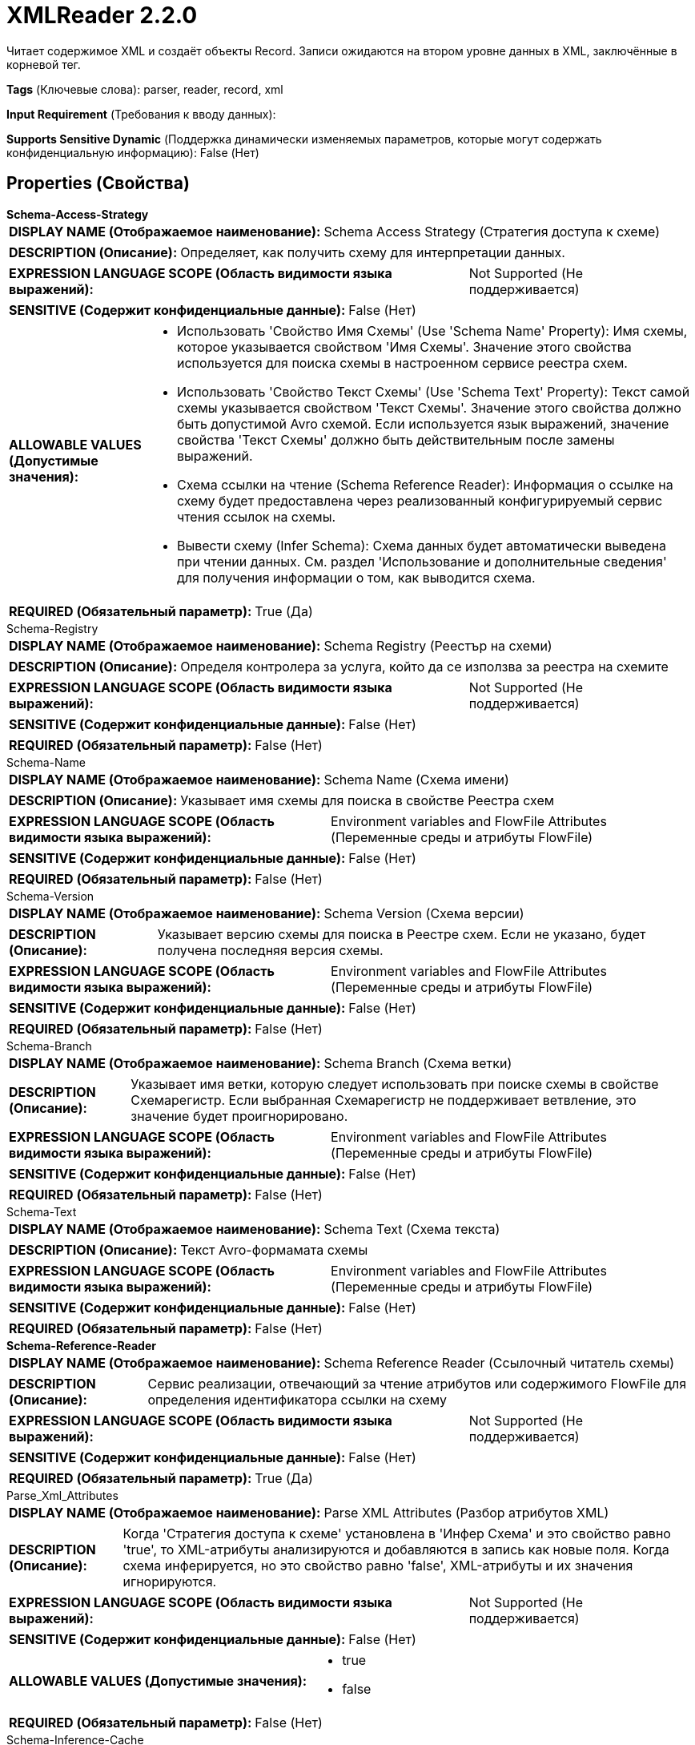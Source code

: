 = XMLReader 2.2.0

Читает содержимое XML и создаёт объекты Record. Записи ожидаются на втором уровне данных в XML, заключённые в корневой тег.

[horizontal]
*Tags* (Ключевые слова):
parser, reader, record, xml
[horizontal]
*Input Requirement* (Требования к вводу данных):

[horizontal]
*Supports Sensitive Dynamic* (Поддержка динамически изменяемых параметров, которые могут содержать конфиденциальную информацию):
 False (Нет) 



== Properties (Свойства)


.*Schema-Access-Strategy*
************************************************
[horizontal]
*DISPLAY NAME (Отображаемое наименование):*:: Schema Access Strategy (Стратегия доступа к схеме)

[horizontal]
*DESCRIPTION (Описание):*:: Определяет, как получить схему для интерпретации данных.


[horizontal]
*EXPRESSION LANGUAGE SCOPE (Область видимости языка выражений):*:: Not Supported (Не поддерживается)
[horizontal]
*SENSITIVE (Содержит конфиденциальные данные):*::  False (Нет) 

[horizontal]
*ALLOWABLE VALUES (Допустимые значения):*::

* Использовать 'Свойство Имя Схемы' (Use 'Schema Name' Property): Имя схемы, которое указывается свойством 'Имя Схемы'. Значение этого свойства используется для поиска схемы в настроенном сервисе реестра схем. 

* Использовать 'Свойство Текст Схемы' (Use 'Schema Text' Property): Текст самой схемы указывается свойством 'Текст Схемы'. Значение этого свойства должно быть допустимой Avro схемой. Если используется язык выражений, значение свойства 'Текст Схемы' должно быть действительным после замены выражений. 

* Схема ссылки на чтение (Schema Reference Reader): Информация о ссылке на схему будет предоставлена через реализованный конфигурируемый сервис чтения ссылок на схемы. 

* Вывести схему (Infer Schema): Схема данных будет автоматически выведена при чтении данных. См. раздел 'Использование и дополнительные сведения' для получения информации о том, как выводится схема. 


[horizontal]
*REQUIRED (Обязательный параметр):*::  True (Да) 
************************************************
.Schema-Registry
************************************************
[horizontal]
*DISPLAY NAME (Отображаемое наименование):*:: Schema Registry (Реестър на схеми)

[horizontal]
*DESCRIPTION (Описание):*:: Определя контролера за услуга, който да се използва за реестра на схемите


[horizontal]
*EXPRESSION LANGUAGE SCOPE (Область видимости языка выражений):*:: Not Supported (Не поддерживается)
[horizontal]
*SENSITIVE (Содержит конфиденциальные данные):*::  False (Нет) 

[horizontal]
*REQUIRED (Обязательный параметр):*::  False (Нет) 
************************************************
.Schema-Name
************************************************
[horizontal]
*DISPLAY NAME (Отображаемое наименование):*:: Schema Name (Схема имени)

[horizontal]
*DESCRIPTION (Описание):*:: Указывает имя схемы для поиска в свойстве Реестра схем


[horizontal]
*EXPRESSION LANGUAGE SCOPE (Область видимости языка выражений):*:: Environment variables and FlowFile Attributes (Переменные среды и атрибуты FlowFile)
[horizontal]
*SENSITIVE (Содержит конфиденциальные данные):*::  False (Нет) 

[horizontal]
*REQUIRED (Обязательный параметр):*::  False (Нет) 
************************************************
.Schema-Version
************************************************
[horizontal]
*DISPLAY NAME (Отображаемое наименование):*:: Schema Version (Схема версии)

[horizontal]
*DESCRIPTION (Описание):*:: Указывает версию схемы для поиска в Реестре схем. Если не указано, будет получена последняя версия схемы.


[horizontal]
*EXPRESSION LANGUAGE SCOPE (Область видимости языка выражений):*:: Environment variables and FlowFile Attributes (Переменные среды и атрибуты FlowFile)
[horizontal]
*SENSITIVE (Содержит конфиденциальные данные):*::  False (Нет) 

[horizontal]
*REQUIRED (Обязательный параметр):*::  False (Нет) 
************************************************
.Schema-Branch
************************************************
[horizontal]
*DISPLAY NAME (Отображаемое наименование):*:: Schema Branch (Схема ветки)

[horizontal]
*DESCRIPTION (Описание):*:: Указывает имя ветки, которую следует использовать при поиске схемы в свойстве Схемарегистр. Если выбранная Схемарегистр не поддерживает ветвление, это значение будет проигнорировано.


[horizontal]
*EXPRESSION LANGUAGE SCOPE (Область видимости языка выражений):*:: Environment variables and FlowFile Attributes (Переменные среды и атрибуты FlowFile)
[horizontal]
*SENSITIVE (Содержит конфиденциальные данные):*::  False (Нет) 

[horizontal]
*REQUIRED (Обязательный параметр):*::  False (Нет) 
************************************************
.Schema-Text
************************************************
[horizontal]
*DISPLAY NAME (Отображаемое наименование):*:: Schema Text (Схема текста)

[horizontal]
*DESCRIPTION (Описание):*:: Текст Avro-формамата схемы


[horizontal]
*EXPRESSION LANGUAGE SCOPE (Область видимости языка выражений):*:: Environment variables and FlowFile Attributes (Переменные среды и атрибуты FlowFile)
[horizontal]
*SENSITIVE (Содержит конфиденциальные данные):*::  False (Нет) 

[horizontal]
*REQUIRED (Обязательный параметр):*::  False (Нет) 
************************************************
.*Schema-Reference-Reader*
************************************************
[horizontal]
*DISPLAY NAME (Отображаемое наименование):*:: Schema Reference Reader (Ссылочный читатель схемы)

[horizontal]
*DESCRIPTION (Описание):*:: Сервис реализации, отвечающий за чтение атрибутов или содержимого FlowFile для определения идентификатора ссылки на схему


[horizontal]
*EXPRESSION LANGUAGE SCOPE (Область видимости языка выражений):*:: Not Supported (Не поддерживается)
[horizontal]
*SENSITIVE (Содержит конфиденциальные данные):*::  False (Нет) 

[horizontal]
*REQUIRED (Обязательный параметр):*::  True (Да) 
************************************************
.Parse_Xml_Attributes
************************************************
[horizontal]
*DISPLAY NAME (Отображаемое наименование):*:: Parse XML Attributes (Разбор атрибутов XML)

[horizontal]
*DESCRIPTION (Описание):*:: Когда 'Стратегия доступа к схеме' установлена в 'Инфер Схема' и это свойство равно 'true', то XML-атрибуты анализируются и добавляются в запись как новые поля. Когда схема инферируется, но это свойство равно 'false', XML-атрибуты и их значения игнорируются.


[horizontal]
*EXPRESSION LANGUAGE SCOPE (Область видимости языка выражений):*:: Not Supported (Не поддерживается)
[horizontal]
*SENSITIVE (Содержит конфиденциальные данные):*::  False (Нет) 

[horizontal]
*ALLOWABLE VALUES (Допустимые значения):*::

* true

* false


[horizontal]
*REQUIRED (Обязательный параметр):*::  False (Нет) 
************************************************
.Schema-Inference-Cache
************************************************
[horizontal]
*DISPLAY NAME (Отображаемое наименование):*:: Schema Inference Cache (Схема Инференс Кеш)

[horizontal]
*DESCRIPTION (Описание):*:: Указывает схему кэш для использования при выводе схемы. Если не заполнено, схема будет выводиться каждый раз. Однако, если указана схема, кэш будет сначала проверен, и если найдена соответствующая схема, она будет использоваться вместо вывода схемы.


[horizontal]
*EXPRESSION LANGUAGE SCOPE (Область видимости языка выражений):*:: Not Supported (Не поддерживается)
[horizontal]
*SENSITIVE (Содержит конфиденциальные данные):*::  False (Нет) 

[horizontal]
*REQUIRED (Обязательный параметр):*::  False (Нет) 
************************************************
.*Record_Format*
************************************************
[horizontal]
*DISPLAY NAME (Отображаемое наименование):*:: Expect Records as Array (Ожидание записей в виде массива)

[horizontal]
*DESCRIPTION (Описание):*:: Это свойство определяет, ожидает ли читатель FlowFile состоящую из одной записи или серию записей с элементом "обертки". Поскольку XML не предоставляет способа чтения серии документов XML непосредственно из потока, обычно комбинируют много XML-документов конкатенацией и заключают весь XML-блок в элемент "обертки". Это свойство указывает, ожидает ли читатель FlowFile состоящую из одной записи или серию записей с элементом "обертки", который будет игнорироваться.


[horizontal]
*EXPRESSION LANGUAGE SCOPE (Область видимости языка выражений):*:: Environment variables and FlowFile Attributes (Переменные среды и атрибуты FlowFile)
[horizontal]
*SENSITIVE (Содержит конфиденциальные данные):*::  False (Нет) 

[horizontal]
*ALLOWABLE VALUES (Допустимые значения):*::

* false: Каждый FlowFile будет состоять из одной записи без какого-либо вида "обертки". 

* true: Каждый FlowFile будет состоять из нуля или более записей. Ожидается, что внешний элемент XML будет являться "оберткой" и будет игнорироваться. 

* Use attribute 'xml.stream.is.array': Является ли FlowFile обрабатываемым как одна запись или массивом нескольких записей, определяется значением атрибута 'xml.stream.is.array'. Если значение атрибута равно 'true' (без учета регистра), то XML Reader будет обрабатывать FlowFile как серию записей с игнорированием внешнего элемента. Если значение атрибута равно 'false' (без учета регистра), то FlowFile рассматривается как одна запись, и не предполагается наличие обертки. Если атрибут отсутствует или его значение не является ни 'true', ни 'false', будет выброшено исключение, и не будут разобраны записи. 


[horizontal]
*REQUIRED (Обязательный параметр):*::  True (Да) 
************************************************
.Attribute_Prefix
************************************************
[horizontal]
*DISPLAY NAME (Отображаемое наименование):*:: Attribute Prefix (Атрибут Префикс)

[horizontal]
*DESCRIPTION (Описание):*:: Если это свойство установлено, имена атрибутов будут предваряться префиксом при добавлении в запись.


[horizontal]
*EXPRESSION LANGUAGE SCOPE (Область видимости языка выражений):*:: Environment variables and FlowFile Attributes (Переменные среды и атрибуты FlowFile)
[horizontal]
*SENSITIVE (Содержит конфиденциальные данные):*::  False (Нет) 

[horizontal]
*REQUIRED (Обязательный параметр):*::  False (Нет) 
************************************************
.Content_Field_Name
************************************************
[horizontal]
*DISPLAY NAME (Отображаемое наименование):*:: Field Name for Content (Поле Имя для Содержимого)

[horizontal]
*DESCRIPTION (Описание):*:: Если теги с содержимым (например, <поле>содержимое</поле>) определены как вложенные записи в схеме, то имя тега будет использоваться как имя для записи, а значение этого свойства будет использоваться как имя для поля. Если теги с содержимым должны быть проанализированы вместе с атрибутами (например, <поле attribute="123">содержимое</поле>), они должны быть определены как записи. В таком случае имя тега будет использоваться как имя для записи, а значение этого свойства будет использоваться как имя для поля, содержащего оригинальное содержимое. Имя атрибута будет использовано для создания нового поля записи, содержимое которого будет значением атрибута. Дополнительные сведения см. в разделе 'Дополнительные детали...' документации контроллера службы XMLReader.


[horizontal]
*EXPRESSION LANGUAGE SCOPE (Область видимости языка выражений):*:: 
[horizontal]
*SENSITIVE (Содержит конфиденциальные данные):*::  False (Нет) 

[horizontal]
*REQUIRED (Обязательный параметр):*::  False (Нет) 
************************************************
.Date Format
************************************************
[horizontal]
*DISPLAY NAME (Отображаемое наименование):*:: Date Format (Формат даты)

[horizontal]
*DESCRIPTION (Описание):*:: Указывает формат, который следует использовать при чтении или записи полей Date. Если не указан, поля Date будут считаться количеством миллисекунд от начала эпохи (полночь, 1 января 1970 г., GMT). Если указано, значение должно соответствовать формату Java java.time.format.DateTimeFormatter (например, MM/dd/yyyy для двузначного месяца, затем двузначного дня и четырехзначного года, все разделенные символами '/' как в 01/01/2017).


[horizontal]
*EXPRESSION LANGUAGE SCOPE (Область видимости языка выражений):*:: Not Supported (Не поддерживается)
[horizontal]
*SENSITIVE (Содержит конфиденциальные данные):*::  False (Нет) 

[horizontal]
*REQUIRED (Обязательный параметр):*::  False (Нет) 
************************************************
.Time Format
************************************************
[horizontal]
*DISPLAY NAME (Отображаемое наименование):*:: Time Format (Формат времени)

[horizontal]
*DESCRIPTION (Описание):*:: Указывает формат, который следует использовать при чтении/записи полей Time. Если не указано, поля Time будут считаться количеством миллисекунд с эпохи (Полночь, 1 января 1970 г., GMT). Если указано, значение должно соответствовать формату Java java.time.format.DateTimeFormatter (например, HH:mm:ss для двузначного часа в 24-часовом формате, за которым следуют двузначная минута и двузначная секунда, все разделённые символами ':' как в 18:04:15).


[horizontal]
*EXPRESSION LANGUAGE SCOPE (Область видимости языка выражений):*:: Not Supported (Не поддерживается)
[horizontal]
*SENSITIVE (Содержит конфиденциальные данные):*::  False (Нет) 

[horizontal]
*REQUIRED (Обязательный параметр):*::  False (Нет) 
************************************************
.Timestamp Format
************************************************
[horizontal]
*DISPLAY NAME (Отображаемое наименование):*:: Формат Timestamp (Timestamp Format)

[horizontal]
*DESCRIPTION (Описание):*:: Указывает формат, который следует использовать при чтении или записи полей Timestamp. Если не указан, поля Timestamp будут считаться количеством миллисекунд с начала эпохи (Полночь 1 января 1970 г., GMT). Если указано, значение должно соответствовать формату Java java.time.format.DateTimeFormatter (например, MM/dd/yyyy HH:mm:ss для двузначного месяца, затем двузначного дня, затем четырехзначного года, все разделенные '/' символами; а затем следует двузначный час в 24-часовом формате, за которым следуют двузначные минуты и секунды, все разделенные ':' символами, как в 01/01/2017 18:04:15).


[horizontal]
*EXPRESSION LANGUAGE SCOPE (Область видимости языка выражений):*:: 
[horizontal]
*SENSITIVE (Содержит конфиденциальные данные):*::  False (Нет) 

[horizontal]
*REQUIRED (Обязательный параметр):*::  False (Нет) 
************************************************














=== Writes Attributes (Записываемые атрибуты)

[cols="1a,2a",options="header",]
|===
|Наименование |Описание

|`amqp$appId`
|Поле идентификатора приложения из AMQP Message

|===







